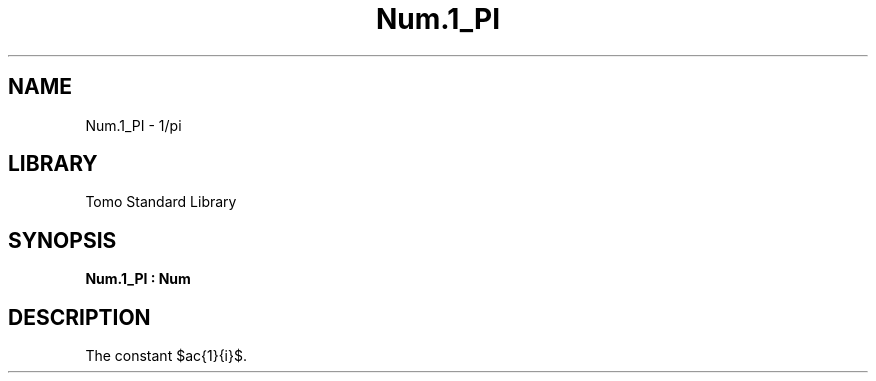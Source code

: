 '\" t
.\" Copyright (c) 2025 Bruce Hill
.\" All rights reserved.
.\"
.TH Num.1_PI 3 2025-04-21T14:58:16.949520 "Tomo man-pages"
.SH NAME
Num.1_PI \- 1/pi
.SH LIBRARY
Tomo Standard Library
.SH SYNOPSIS
.nf
.BI Num.1_PI\ :\ Num
.fi
.SH DESCRIPTION
The constant $\frac{1}{\pi}$.


